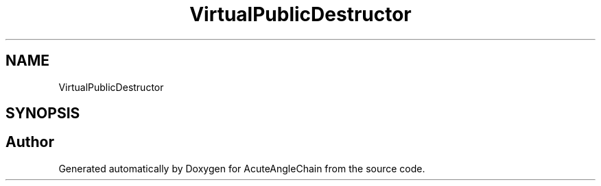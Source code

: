 .TH "VirtualPublicDestructor" 3 "Sun Jun 3 2018" "AcuteAngleChain" \" -*- nroff -*-
.ad l
.nh
.SH NAME
VirtualPublicDestructor
.SH SYNOPSIS
.br
.PP


.SH "Author"
.PP 
Generated automatically by Doxygen for AcuteAngleChain from the source code\&.
